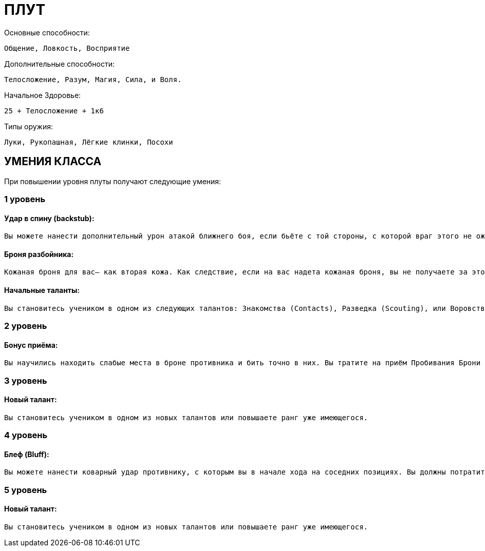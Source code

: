 = ПЛУТ

Основные способности:

----
Общение, Ловкость, Восприятие
----

Дополнительные способности:

----
Телосложение, Разум, Магия, Сила, и Воля.
----

Начальное Здоровье:

----
25 + Телосложение + 1к6
----

Типы оружия:

----
Луки, Рукопашная, Лёгкие клинки, Посохи
----

== УМЕНИЯ КЛАССА

При повышении уровня плуты получают следующие умения:

=== 1 уровень

==== Удар в спину (backstub):

----
Вы можете нанести дополнительный урон атакой ближнего боя, если бьёте с той стороны, с которой враг этого не ожидает. Вы должны приблизиться к противнику, сделав бросок на Ловкость (Скрытность) против Восприятия (Зоркость) вашей цели. Если бросок удался, то вы можете использовать большее (major) действие в этом раунде, чтобы нанести ему удар в спину. Эта атака ближнего боя с бонусом броска атаки +2, которая наносит дополнительные 1к6 урона. Вы не можете ударить в спину противника, с которым соседствуете (adjacent to) (но посмотрите описание возможности 4 уровня– Блефа).
----

==== Броня разбойника:

----
Кожаная броня для вас– как вторая кожа. Как следствие, если на вас надета кожаная броня, вы не получаете за это никаких штрафов ни к Скорости, ни к Ловкости.
----

==== Начальные таланты:

----
Вы становитесь учеником в одном из следующих талантов: Знакомства (Contacts), Разведка (Scouting), или Воровство (Thivery).
----

=== 2 уровень

==== Бонус приёма:

----
Вы научились находить слабые места в броне противника и бить точно в них. Вы тратите на приём Пробивания Брони 1 SP, а не 2, как обычно.
----

=== 3 уровень

==== Новый талант:

----
Вы становитесь учеником в одном из новых талантов или повышаете ранг уже имеющегося.
----

=== 4 уровень

==== Блеф (Bluff):

----
Вы можете нанести коварный удар противнику, с которым вы в начале хода на соседних позициях. Вы должны потратить дополнительное (minor) действие на то, чтобы сделать обманное движение. Это выражается во встречном броске (opposed test) на Общение (Обман) со стороны персонажа против Воли (Самоконтроль) со стороны противника. Если ваш бросок успешен, то вашему противнику не повезло– вы можете нанести ему удар в спину. Как и при обычном ударе в спину, вы получаете бонус +2 к атакующему броску и наносите дополнительные 1к6 урона, если попадёте.
----

=== 5 уровень

==== Новый талант:

----
Вы становитесь учеником в одном из новых талантов или повышаете ранг уже имеющегося.
----

